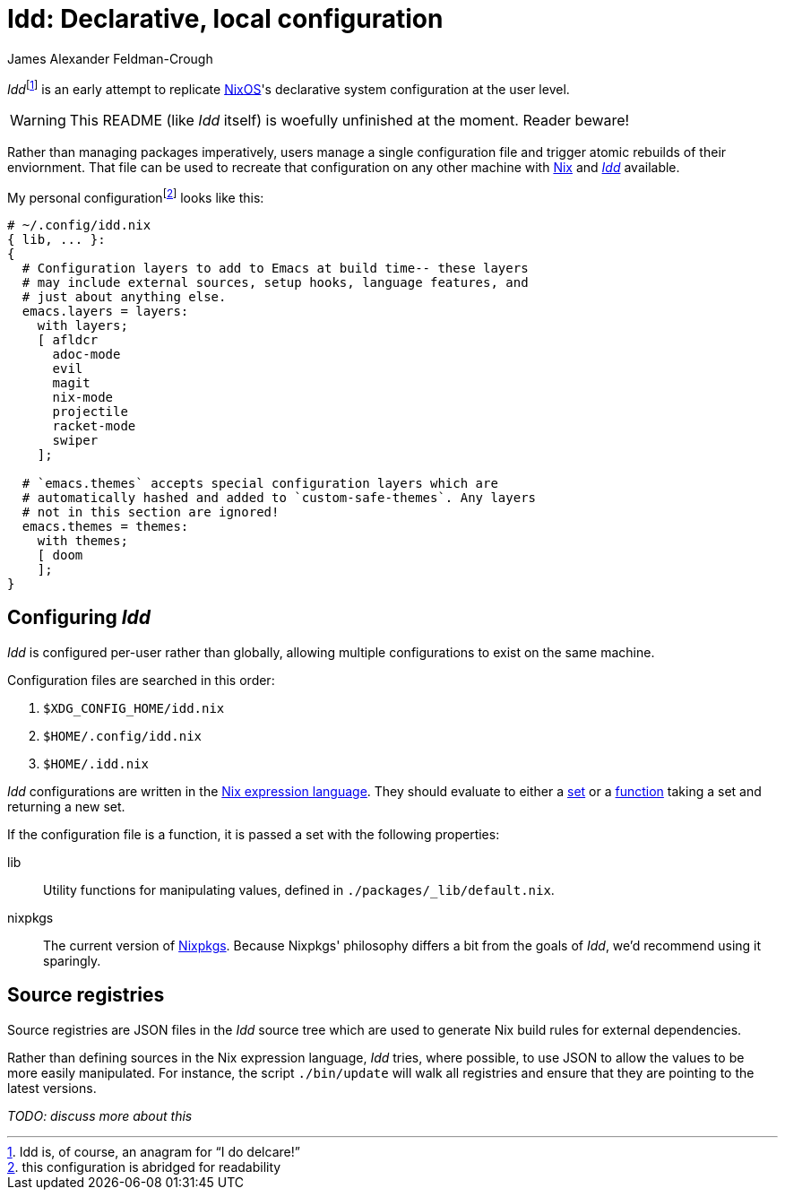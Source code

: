 = Idd: Declarative, local configuration
:author: James Alexander Feldman-Crough

__Idd__footnote:[Idd is, of course, an anagram for "`I do delcare!`"] is an early attempt to replicate https://nixos.org[NixOS]'s declarative system configuration at the user level.

[WARNING]
====
This README (like _Idd_ itself) is woefully unfinished at the moment. Reader beware!
====

Rather than managing packages imperatively, users manage a single configuration file and trigger atomic rebuilds of their enviornment. That file can be used to recreate that configuration on any other machine with https://nixos.org/nix[Nix] and __https://github.com/afldcr/idd[Idd]__ available.

My personal configurationfootnote:[this configuration is abridged for readability] looks like this:

[source,nix]
----
# ~/.config/idd.nix
{ lib, ... }:
{
  # Configuration layers to add to Emacs at build time-- these layers
  # may include external sources, setup hooks, language features, and
  # just about anything else.
  emacs.layers = layers:
    with layers;
    [ afldcr
      adoc-mode
      evil
      magit
      nix-mode
      projectile
      racket-mode
      swiper
    ];

  # `emacs.themes` accepts special configuration layers which are
  # automatically hashed and added to `custom-safe-themes`. Any layers
  # not in this section are ignored!
  emacs.themes = themes:
    with themes;
    [ doom
    ];
}
----

== Configuring _Idd_

_Idd_ is configured per-user rather than globally, allowing multiple configurations to exist on the same machine.

Configuration files are searched in this order:

. `$XDG_CONFIG_HOME/idd.nix`
. `$HOME/.config/idd.nix`
. `$HOME/.idd.nix`

_Idd_ configurations are written in the https://nixos.org/nix/manual/index.html#ch-expression-language[Nix expression language]. They should evaluate to either a https://nixos.org/nix/manual/index.html#idm140737318015328[set] or a https://nixos.org/nix/manual/index.html#ss-functions[function] taking a set and returning a new set.

If the configuration file is a function, it is passed a set with the following properties:

// TODO(@afldcr): Enumerate lib better
lib::
  Utility functions for manipulating values, defined in `./packages/_lib/default.nix`.
nixpkgs::
  The current version of https://nixos.org/nixpkgs[Nixpkgs]. Because Nixpkgs' philosophy differs a bit from the goals of _Idd_, we'd recommend using it sparingly.


== Source registries

Source registries are JSON files in the _Idd_ source tree which are used to generate Nix build rules for external dependencies.

Rather than defining sources in the Nix expression language, _Idd_ tries, where possible, to use JSON to allow the values to be more easily manipulated. For instance, the script `./bin/update` will walk all registries and ensure that they are pointing to the latest versions.

_TODO: discuss more about this_
